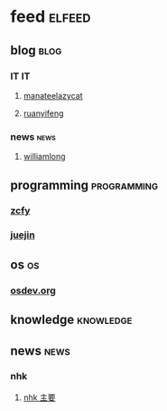 * feed                                                               :elfeed:
** blog                                                               :blog:
*** IT                                                                 :IT:
**** [[https://manateelazycat.github.io/feed.xml][manateelazycat]]
**** [[http://feeds.feedburner.com/ruanyifeng][ruanyifeng]]

*** news                                                             :news:
**** [[https://www.williamlong.info/rss.xml][williamlong]]
** programming                                                 :programming:
*** [[https://rsshub.app/zcfy/hot][zcfy]]
*** [[https://rsshub.app/juejin/trending/all/weekly][juejin]]
** os                                                                   :os:
*** [[http://wiki.osdev.org/index.php?title=Special:Recentchanges&feed=rss][osdev.org]]

** knowledge                                                     :knowledge:
** news                                                               :news:
*** nhk
**** [[https://www.nhk.or.jp/rss/news/cat0.xml][nhk 主要]]
